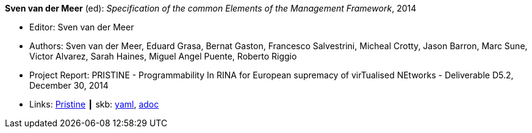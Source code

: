 //
// This file was generated by SKB-Dashboard, task 'lib-yaml2src'
// - on Wednesday November  7 at 08:42:48
// - skb-dashboard: https://www.github.com/vdmeer/skb-dashboard
//

*Sven van der Meer* (ed): _Specification of the common Elements of the Management Framework_, 2014

* Editor: Sven van der Meer
* Authors: Sven van der Meer, Eduard Grasa, Bernat Gaston, Francesco Salvestrini, Micheal Crotty, Jason Barron, Marc Sune, Victor Alvarez, Sarah Haines, Miguel Angel Puente, Roberto Riggio
* Project Report: PRISTINE - Programmability In RINA for European supremacy of virTualised NEtworks - Deliverable D5.2, December 30, 2014
* Links:
      link:http://ict-pristine.eu/?page_id=37[Pristine]
    ┃ skb:
        https://github.com/vdmeer/skb/tree/master/data/library/report/project/pristine/pristine-d52-2014.yaml[yaml],
        https://github.com/vdmeer/skb/tree/master/data/library/report/project/pristine/pristine-d52-2014.adoc[adoc]

